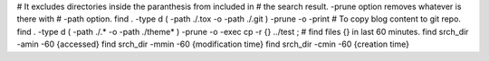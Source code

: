 # It excludes directories inside the paranthesis from included in
# the search result. -prune option removes whatever is there with
# -path option.
find . -type d \( -path ./.tox -o -path ./.git \)  -prune -o -print
# To copy blog content to git repo.
find . -type d \( -path ./.\* -o -path ./theme* \)  -prune -o -exec cp -r {} ../test \;
# find files {} in last 60 minutes.
find srch_dir -amin -60 {accessed}
find srch_dir -mmin -60 {modification time}
find srch_dir -cmin -60 {creation time}
